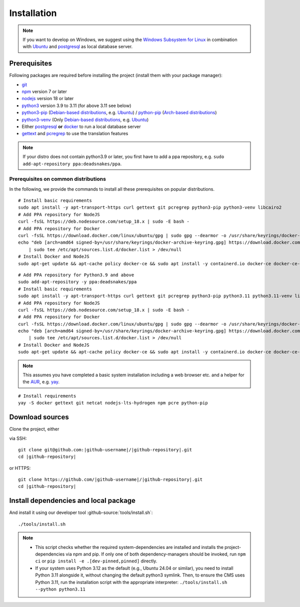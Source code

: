 ************
Installation
************

.. Note::

    If you want to develop on Windows, we suggest using the `Windows Subsystem for Linux <https://docs.microsoft.com/en-us/windows/wsl/>`_ in combination with `Ubuntu <https://ubuntu.com/wsl>`_ and `postgresql <https://wiki.ubuntuusers.de/PostgreSQL/>`__ as local database server.


Prerequisites
=============

Following packages are required before installing the project (install them with your package manager):

* `git <https://git-scm.com/>`_
* `npm <https://www.npmjs.com/>`_ version 7 or later
* `nodejs <https://nodejs.org/>`_ version 18 or later
* `python3 <https://www.python.org/>`_ version 3.9 to 3.11 (for above 3.11 see below)
* `python3-pip <https://packages.ubuntu.com/search?keywords=python3-pip>`_ (`Debian-based distributions <https://en.wikipedia.org/wiki/Category:Debian-based_distributions>`_, e.g. `Ubuntu <https://ubuntu.com>`__) / `python-pip <https://www.archlinux.de/packages/extra/x86_64/python-pip>`_ (`Arch-based distributions <https://wiki.archlinux.org/index.php/Arch-based_distributions>`_)
* `python3-venv <https://packages.ubuntu.com/search?keywords=python3+venv>`_ (Only `Debian-based distributions <https://en.wikipedia.org/wiki/Category:Debian-based_distributions>`_, e.g. `Ubuntu <https://ubuntu.com>`__)
* Either `postgresql <https://www.postgresql.org/>`_ **or** `docker <https://www.docker.com/>`_ to run a local database server
* `gettext <https://www.gnu.org/software/gettext/>`_ and `pcregrep <https://pcre.org/original/doc/html/pcregrep.html>`_ to use the translation features

.. Note::

    If your distro does not contain python3.9 or later, you first have to add a ppa repository, e.g. ``sudo add-apt-repository ppa:deadsnakes/ppa``.


Prerequisites on common distributions
-------------------------------------

In the following, we provide the commands to install all these prerequisites on popular distributions.

.. raw:: html

    <details>
    <summary><a>Ubuntu 22.04 LTS (Jammy Jellyfish) / Debian 11 ("Bullseye")</a></summary>
    <br>

::

    # Install basic requirements
    sudo apt install -y apt-transport-https curl gettext git pcregrep python3-pip python3-venv libcairo2
    # Add PPA repository for NodeJS
    curl -fsSL https://deb.nodesource.com/setup_18.x | sudo -E bash -
    # Add PPA repository for Docker
    curl -fsSL https://download.docker.com/linux/ubuntu/gpg | sudo gpg --dearmor -o /usr/share/keyrings/docker-archive-keyring.gpg
    echo "deb [arch=amd64 signed-by=/usr/share/keyrings/docker-archive-keyring.gpg] https://download.docker.com/linux/ubuntu $(lsb_release -cs) stable" \
        | sudo tee /etc/apt/sources.list.d/docker.list > /dev/null
    # Install Docker and NodeJS
    sudo apt-get update && apt-cache policy docker-ce && sudo apt install -y containerd.io docker-ce docker-ce-cli nodejs

.. raw:: html

    <details>
    <summary><a>Ubuntu 20.04 LTS (Focal Fossa) / Debian 10 (Buster)</a></summary>
    <br>

::

    # Add PPA repository for Python3.9 and above
    sudo add-apt-repository -y ppa:deadsnakes/ppa
    # Install basic requirements
    sudo apt install -y apt-transport-https curl gettext git pcregrep python3-pip python3.11 python3.11-venv libcairo2
    # Add PPA repository for NodeJS
    curl -fsSL https://deb.nodesource.com/setup_18.x | sudo -E bash -
    # Add PPA repository for Docker
    curl -fsSL https://download.docker.com/linux/ubuntu/gpg | sudo gpg --dearmor -o /usr/share/keyrings/docker-archive-keyring.gpg
    echo "deb [arch=amd64 signed-by=/usr/share/keyrings/docker-archive-keyring.gpg] https://download.docker.com/linux/ubuntu $(lsb_release -cs) stable" \
        | sudo tee /etc/apt/sources.list.d/docker.list > /dev/null
    # Install Docker and NodeJS
    sudo apt-get update && apt-cache policy docker-ce && sudo apt install -y containerd.io docker-ce docker-ce-cli nodejs

.. raw:: html

    </details><br>
    <details>
    <summary><a>Arch Linux</a></summary><br>

.. Note::

    This assumes you have completed a basic system installation including a web browser etc. and a helper for the `AUR <https://aur.archlinux.org/>`_, e.g. `yay <https://github.com/Jguer/yay>`_.

::

    # Install requirements
    yay -S docker gettext git netcat nodejs-lts-hydrogen npm pcre python-pip

.. raw:: html

    </details><br>


Download sources
================

.. highlight:: bash

Clone the project, either

.. container:: two-columns

    .. container:: left-side

        via SSH:

        .. parsed-literal::

            git clone git\@github.com:|github-username|/|github-repository|.git
            cd |github-repository|

    .. container:: right-side

        or HTTPS:

        .. parsed-literal::

            git clone \https://github.com/|github-username|/|github-repository|.git
            cd |github-repository|


Install dependencies and local package
======================================

And install it using our developer tool :github-source:`tools/install.sh`::

    ./tools/install.sh

.. Note::

    - This script checks whether the required system-dependencies are installed and installs the project-dependencies via npm and pip.
      If only one of both dependency-managers should be invoked, run ``npm ci`` or ``pip install -e .[dev-pinned,pinned]`` directly.

    - If your system uses Python 3.12 as the default (e.g., Ubuntu 24.04 or similar), you need to install Python 3.11 alongside it, without changing the default python3 symlink.
      Then, to ensure the CMS uses Python 3.11, run the installation script with the appropriate interpreter: ``./tools/install.sh --python python3.11``

